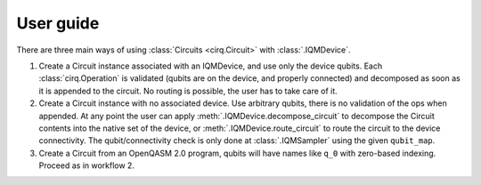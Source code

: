 User guide
==========

There are three main ways of using :class:`Circuits <cirq.Circuit>` with :class:`.IQMDevice`.

1. Create a Circuit instance associated with an IQMDevice, and use only the device qubits.
   Each :class:`cirq.Operation` is validated (qubits are on the device, and properly connected) and decomposed as
   soon as it is appended to the circuit. No routing is possible, the user has to take care of it.
2. Create a Circuit instance with no associated device. Use arbitrary qubits, there is no
   validation of the ops when appended. At any point the user can apply :meth:`.IQMDevice.decompose_circuit`
   to decompose the Circuit contents into the native set of the device, or :meth:`.IQMDevice.route_circuit`
   to route the circuit to the device connectivity.
   The qubit/connectivity check is only done at :class:`.IQMSampler` using the given ``qubit_map``.
3. Create a Circuit from an OpenQASM 2.0 program, qubits will have names like ``q_0`` with zero-based
   indexing. Proceed as in workflow 2.
